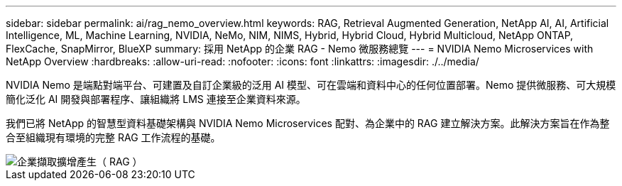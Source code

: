 ---
sidebar: sidebar 
permalink: ai/rag_nemo_overview.html 
keywords: RAG, Retrieval Augmented Generation, NetApp AI, AI, Artificial Intelligence, ML, Machine Learning, NVIDIA, NeMo, NIM, NIMS, Hybrid, Hybrid Cloud, Hybrid Multicloud, NetApp ONTAP, FlexCache, SnapMirror, BlueXP 
summary: 採用 NetApp 的企業 RAG - Nemo 微服務總覽 
---
= NVIDIA Nemo Microservices with NetApp Overview
:hardbreaks:
:allow-uri-read: 
:nofooter: 
:icons: font
:linkattrs: 
:imagesdir: ./../media/


[role="lead"]
NVIDIA Nemo 是端點對端平台、可建置及自訂企業級的泛用 AI 模型、可在雲端和資料中心的任何位置部署。Nemo 提供微服務、可大規模簡化泛化 AI 開發與部署程序、讓組織將 LMS 連接至企業資料來源。

我們已將 NetApp 的智慧型資料基礎架構與 NVIDIA Nemo Microservices 配對、為企業中的 RAG 建立解決方案。此解決方案旨在作為整合至組織現有環境的完整 RAG 工作流程的基礎。

image::ai-rag-nemo1.png[企業擷取擴增產生（ RAG ）]
